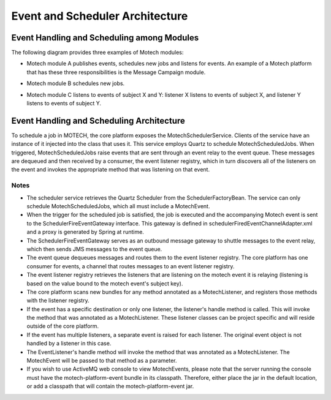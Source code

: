 ================================
Event and Scheduler Architecture
================================

Event Handling and Scheduling among Modules
===========================================

The following diagram provides three examples of Motech modules: 

* Motech module A publishes events, schedules new jobs and listens for events. An example of a Motech platform that has these three responsibilities is the Message Campaign module.

* Motech module B schedules new jobs.

* Motech module C listens to events of subject X and Y: listener X listens to events of subject X, and listener Y listens to events of subject Y.

	.. image:: events_modules.png
			:scale: 100 %
	  		:alt: Events and Modules Diagram
	   		:align: center

Event Handling and Scheduling Architecture
==========================================

To schedule a job in MOTECH, the core platform exposes the MotechSchedulerService. Clients of the service have an instance of it injected into the class that uses it. This service employs Quartz to schedule MotechScheduledJobs. When triggered, MotechScheduledJobs raise events that are sent through an event relay to the event queue. These messages are dequeued and then received by a consumer, the event listener registry, which in turn discovers all of the listeners on the event and invokes the appropriate method that was listening on that event.

	.. image:: scheduler_arch.png
			:scale: 100 %
	  		:alt: Scheduler Architecture Diagram
	   		:align: center

Notes
-----

* The scheduler service retrieves the Quartz Scheduler from the SchedulerFactoryBean. The service can only schedule MotechScheduledJobs, which all must include a MotechEvent.

* When the trigger for the scheduled job is satisfied, the job is executed and the accompanying Motech event is sent to the SchedulerFireEventGateway interface. This gateway is defined in schedulerFiredEventChannelAdapter.xml and a proxy is generated by Spring at runtime.

* The SchedulerFireEventGateway serves as an outbound message gateway to shuttle messages to the event relay, which then sends JMS messages to the event queue.

* The event queue dequeues messages and routes them to the event listener registry. The core platform has one consumer for events, a channel that routes messages to an event listener registry.

* The event listener registry retrieves the listeners that are listening on the motech event it is relaying (listening is based on the value bound to the motech event's subject key).

* The core platform scans new bundles for any method annotated as a MotechListener, and registers those methods with the listener registry.

* If the event has a specific destination or only one listener, the listener's handle method is called. This will invoke the method that was annotated as a MotechListener. These listener classes can be project specific and will reside outside of the core platform.

* If the event has multiple listeners, a separate event is raised for each listener. The original event object is not handled by a listener in this case.

* The EventListener's handle method will invoke the method that was annotated as a MotechListener. The MotechEvent will be passed to that method as a parameter.

* If you wish to use ActiveMQ web console to view MotechEvents, please note that the server running the console must have the motech-platform-event bundle in its classpath.
  Therefore, either place the jar in the default location, or add a classpath that will contain the motech-platform-event jar.
